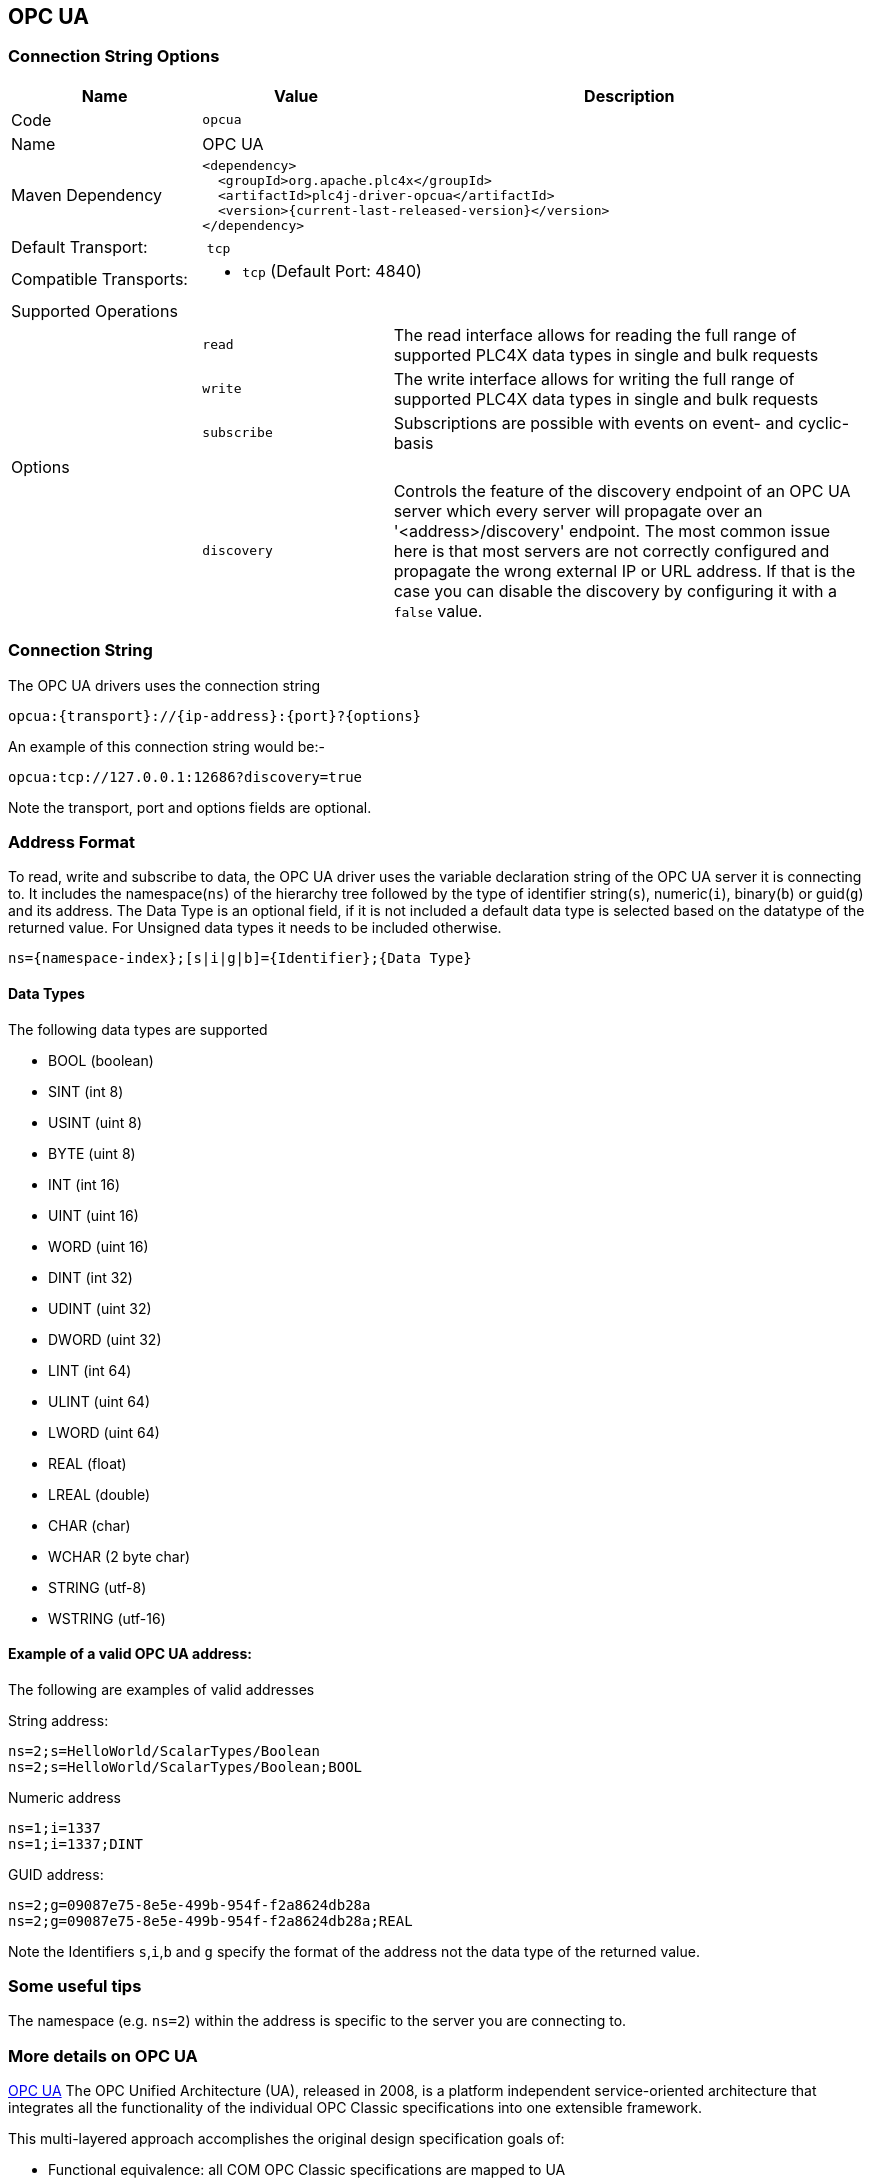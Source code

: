 //
//  Licensed to the Apache Software Foundation (ASF) under one or more
//  contributor license agreements.  See the NOTICE file distributed with
//  this work for additional information regarding copyright ownership.
//  The ASF licenses this file to You under the Apache License, Version 2.0
//  (the "License"); you may not use this file except in compliance with
//  the License.  You may obtain a copy of the License at
//
//      http://www.apache.org/licenses/LICENSE-2.0
//
//  Unless required by applicable law or agreed to in writing, software
//  distributed under the License is distributed on an "AS IS" BASIS,
//  WITHOUT WARRANTIES OR CONDITIONS OF ANY KIND, either express or implied.
//  See the License for the specific language governing permissions and
//  limitations under the License.
//
:imagesdir: ../../images/users/protocols
:icons: font

== OPC UA
=== Connection String Options

[cols="2,2a,5a"]
|===
|Name |Value |Description

|Code
2+|`opcua`

|Name
2+|OPC UA

|Maven Dependency
2+|

----

<dependency>
  <groupId>org.apache.plc4x</groupId>
  <artifactId>plc4j-driver-opcua</artifactId>
  <version>{current-last-released-version}</version>
</dependency>

----

|Default Transport:
2+| `tcp`

|Compatible Transports:
2+| - `tcp` (Default Port: 4840)


3+|Supported Operations

|| `read`      |The read interface allows for reading the full range of supported PLC4X data types in single and bulk requests
|| `write`     |The write interface allows for writing the full range of supported PLC4X data types in single and bulk requests
|| `subscribe` |Subscriptions are possible with events on event- and cyclic-basis


3+|Options

|| `discovery`  |   Controls the feature of the discovery endpoint of an OPC UA server which every server
will propagate over an '<address>/discovery' endpoint. The most common issue here is that most servers are not correctly
configured and propagate the wrong external IP or URL address. If that is the case you can disable the discovery by
configuring it with a `false` value. |


|===

=== Connection String

The OPC UA drivers uses the connection string

----

opcua:{transport}://{ip-address}:{port}?{options}

----

An example of this connection string would be:-

----

opcua:tcp://127.0.0.1:12686?discovery=true

----

Note the transport, port and options fields are optional.


=== Address Format
To read, write and subscribe to data, the OPC UA driver uses the variable declaration string of the OPC UA server it is
connecting to.
It includes the namespace(`ns`) of the hierarchy tree followed by the type of identifier string(`s`), numeric(`i`),
binary(`b`) or guid(`g`) and its address. The Data Type is an optional field, if it is not included a default data type
is selected based on the datatype of the returned value. For Unsigned data types it needs to be included otherwise.

----

ns={namespace-index};[s|i|g|b]={Identifier};{Data Type}

----

==== Data Types

The following data types are supported

- BOOL (boolean)
- SINT (int 8)
- USINT (uint 8)
- BYTE (uint 8)
- INT (int 16)
- UINT (uint 16)
- WORD (uint 16)
- DINT (int 32)
- UDINT (uint 32)
- DWORD (uint 32)
- LINT (int 64)
- ULINT (uint 64)
- LWORD (uint 64)
- REAL (float)
- LREAL (double)
- CHAR (char)
- WCHAR (2 byte char)
- STRING (utf-8)
- WSTRING (utf-16)


==== Example of a valid OPC UA address:

The following are examples of valid addresses

String address:
----
ns=2;s=HelloWorld/ScalarTypes/Boolean
ns=2;s=HelloWorld/ScalarTypes/Boolean;BOOL
----
Numeric address
----
ns=1;i=1337
ns=1;i=1337;DINT
----
GUID address:
----
ns=2;g=09087e75-8e5e-499b-954f-f2a8624db28a
ns=2;g=09087e75-8e5e-499b-954f-f2a8624db28a;REAL
----

Note the Identifiers `s`,`i`,`b` and `g` specify the format of the address not the data type of the returned value.

=== Some useful tips

The namespace (e.g. `ns=2`) within the address is specific to the server you are connecting to.


=== More details on OPC UA

https://opcfoundation.org/about/opc-technologies/opc-ua/[OPC UA]
The OPC Unified Architecture (UA), released in 2008, is a platform independent service-oriented architecture that integrates all the functionality of the individual OPC Classic specifications into one extensible framework.

This multi-layered approach accomplishes the original design specification goals of:

* Functional equivalence: all COM OPC Classic specifications are mapped to UA
* Platform independence: from an embedded micro-controller to cloud-based infrastructure
* Secure: encryption, authentication, and auditing
* Extensible: ability to add new features without affecting existing applications
* Comprehensive information modeling: for defining complex information

=== More details


The client SDK within the https://projects.eclipse.org/projects/iot.milo[Eclipse Milo] project is used as the basis for the PLC4X OPC UA driver.


|===
